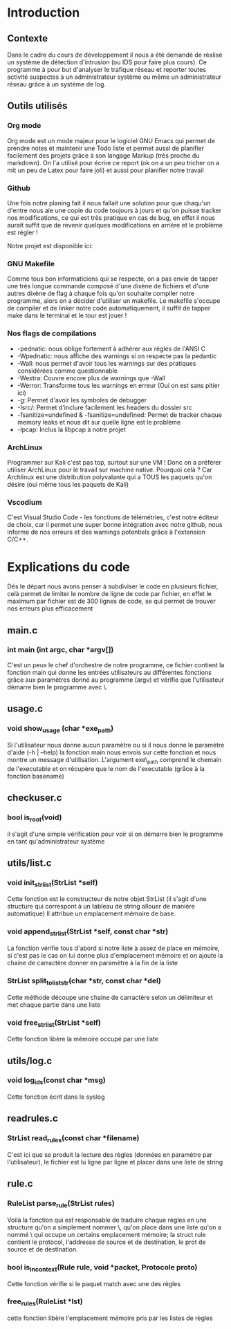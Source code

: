 #+LaTeX_CLASS_OPTIONS: [a4paper]
#+Latex_CLASS: report
#+LaTex_HEADER: \usepackage[francais]{babel}
#+LaTex_HEADER: \usepackage{graphicx}

#+BEGIN_LaTex
\begin{titlepage}
\centering
  {\scshape Hénallux\par\vspace{0.2cm} Section sécurité des systèmes\par \vspace{0.2cm}}
  \vspace{1cm}
  \includegraphics[width=0.5\textwidth]{img/school}\par\vspace{1cm}
  {\scshape \LARGE Développement \par}
  \vspace{0.2cm}
	{\scshape \Large Implémentation d'un IDS\par}
  \vspace{3cm}
  {\Large\itshape Projet réalisé par \par\vspace{0.5cm} Mustafa-Can KUS \par Jordan DALCQ \par}
  \vfill
  \scshape Année académique 2020-2021 
  \title{Implémentation d'un IDS}
  \author{Mustafa-Can KUS Jordan DALCQ}
  \date{2020-2021}
\end{titlepage}

\pagestyle{headings}
#+END_LaTex
#+LaTex: \tableofcontents

* Introduction
** Contexte
Dans le cadre du cours de développement il nous a été demandé de réalisé un système de détection d'intrusion (ou IDS pour faire plus cours).
Ce programme à pour but d'analyser le trafique réseau et reporter toutes activité suspectes à un administrateur système ou même un administrateur réseau
grâce à un système de log.

** Outils utilisés
*** Org mode
Org mode est un mode majeur pour le logiciel GNU Emacs qui permet de prendre notes et maintenir une Todo liste et permet aussi de planifier facilement des projets
grâce à son langage Markup (très proche du markdown). On l'a utilisé pour écrire ce report (ok on a un peu tricher on a mit un peu de Latex pour faire joli) et aussi
pour planifier notre travail 

#+NAME: fig:org-mode
#+CAPTION: Capture d'écran de notre rapport écrit avec l'Org mode
#+ATTR\_ORG: width 120
[[./img/org.png]]
*** Github
Une fois notre planing fait il nous fallait une solution pour que chaqu'un d'entre nous aie une copie du code toujours à jours 
et qu'on puisse tracker nos modifications, ce qui est très pratique en cas de bug, en effet il nous aurait suffit que de revenir 
quelques modifications en arrière et le problème est régler !

Notre projet est disponible ici:
#+BEGIN_LaTex
\begin{center}
    {\small \url{https://github.com/Les-IRaniens/IDS}}
\end{center}
#+END_LaTex
*** GNU Makefile
Comme tous bon informaticiens qui se respecte, on a pas envie de tapper une très longue commande composé d'une dixène de fichiers et d'une
autres dixène de flag à chaque fois qu'on souhaite compiler notre programme, alors on a décider d'utiliser un makefile. 
Le makefile s'occupe de compiler et de linker notre code automatiquement, il suffit de tapper make dans le terminal et le tour est jouer !
*** Nos flags de compilations
- -pednatic: nous oblige fortement à adhérer aux règles de l'ANSI C
- -Wpednatic: nous affiche des warnings si on respecte pas la pedantic
- -Wall: nous permet d'avoir tous les warnings sur des pratiques considérées comme questionnable
- -Wextra: Couvre encore plus de warnings que -Wall
- -Werror: Transforme tous les warnings en erreur (Oui on est sans pitier ici)
- -g: Permet d'avoir les symboles de debugger
- -Isrc/: Permet d'inclure facilement les headers du dossier src
- -fsanitize=undefined & -fsanitize=undefined: Permet de tracker chaque memory leaks et nous dit sur quelle ligne est le problème
- -lpcap: Inclus la libpcap à notre projet

*** ArchLinux
Programmer sur Kali c'est pas top, surtout sur une VM ! Donc on a préférer utiliser ArchLinux pour le travail sur machine native.
Pourquoi celà ? Car Archlinux est une distribution polyvalante qui a TOUS les paquets qu'on désire (oui même tous les paquets de Kali)
*** Vscodium
C'est Visual Studio Code - les fonctions de télémétries, c'est notre éditeur de choix, car il permet une super bonne intégration avec notre github,
nous informe de nos erreurs et des warnings potentiels grâce à l'extension C/C++.
* Explications du code
Dés le départ nous avons penser à subdiviser le code en plusieurs fichier, celà permet de limiter le nombre de ligne de code
par fichier, en effet le maximum par fichier est de 300 lignes de code, se qui permet de trouver nos erreurs plus efficacement

** main.c
*** int main (int argc, char *argv[])
C'est un peux le chef d'orchestre de notre programme, ce fichier contient la fonction main qui donne les entrées utilisateurs au différentes fonctions grâce
aux paramètres donné au programme (argv) et vérifie que l'utilisateur démarre bien le programme avec \sudo\.

** usage.c
*** void show_usage (char *exe_path)
Si l'utilisateur nous donne aucun paramètre ou si il nous donne le paramètre d'aide (-h | --help)
la fonction main nous envois sur cette fonction et nous montre un message d'utilisation. L'argument exe\_path comprend le chemain de l'executable
et on récupère que le nom de l'executable (grâce à la fonction basename)

** checkuser.c
*** bool is_root(void)
il s'agit d'une simple vérification pour voir si on démarre bien le programme en tant qu'administrateur système
** utils/list.c
*** void init_str_list(StrList *self)
Cette fonction est le constructeur de notre objet StrList (il s'agit d'une structure qui correspont à un tableau de string allouer de manière automatique)
Il attribue un emplacement mémoire de base.
*** void append_str_list(StrList *self, const char *str) 
La fonction vérifie tous d'abord si notre liste à assez de place en mémoire, si c'est pas le cas on lui donne plus d'emplacement mémoire
et on ajoute la chaine de carractère donner en paramètre à la fin de la liste
*** StrList split_to_liststr(char *str, const char *del) 
Cette méthode découpe une chaine de carractère selon un délimiteur et met chaque partie dans une liste
*** void free_str_list(StrList *self)
Cette fonction libère la mémoire occupé par une liste
** utils/log.c
*** void log_ids(const char *msg)
Cette fonction écrit dans le syslog
** readrules.c
*** StrList read_rules(const char *filename)
C'est ici que se produit la lecture des règles (données en paramètre par l'utilisateur), le fichier est lu ligne par ligne et 
placer dans une liste de string
** rule.c
*** RuleList parse_rule(StrList rules)
Voilà la fonction qui est responsable de traduire chaque règles en une structure qu'on a simplement nommer \Rule\, qu'on place dans une liste
qu'on a nommé \RuleList\ qui occupe un certains emplacement mémoire; la struct rule contient le protocol, l'addresse de source et de destination, le prot de source et de destination. 
*** bool is_in_context(Rule rule, void *packet, Protocole proto)
    Cette fonction vérifie si le paquet match avec une des règles
*** free_rules(RuleList *lst)
cette fonction libère l'emplacement mémoire pris par les listes de règles
